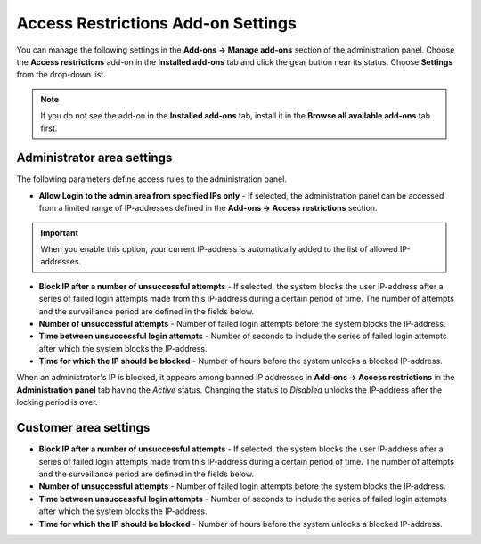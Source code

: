 ***********************************
Access Restrictions Add-on Settings
***********************************

You can manage the following settings in the **Add-ons → Manage add-ons** section of the administration panel. Choose the **Access restrictions** add-on in the **Installed add-ons** tab and click the gear button near its status. Choose **Settings** from the drop-down list.

.. note ::

	If you do not see the add-on in the **Installed add-ons** tab, install it in the **Browse all available add-ons** tab first.

Administrator area settings
***************************

The following parameters define access rules to the administration panel.

*	**Allow Login to the admin area from specified IPs only** - If selected, the administration panel can be accessed from a limited range of IP-addresses defined in the **Add-ons → Access restrictions** section.

.. important::

	When you enable this option, your current IP-address is automatically added to the list of allowed IP-addresses.

*	**Block IP after a number of unsuccessful attempts** - If selected, the system blocks the user IP-address after a series of failed login attempts made from this IP-address during a certain period of time. The number of attempts and the surveillance period are defined in the fields below.
*	**Number of unsuccessful attempts** - Number of failed login attempts before the system blocks the IP-address.
*	**Time between unsuccessful login attempts** - Number of seconds to include the series of failed login attempts after which the system blocks the IP-address.
*	**Time for which the IP should be blocked** - Number of hours before the system unlocks a blocked IP-address.

When an administrator's IP is blocked, it appears among banned IP addresses in **Add-ons → Access restrictions** in the **Administration panel** tab having the *Active* status. Changing the status to *Disabled* unlocks the IP-address after the locking period is over.

Customer area settings
**********************

*	**Block IP after a number of unsuccessful attempts** - If selected, the system blocks the user IP-address after a series of failed login attempts made from this IP-address during a certain period of time. The number of attempts and the surveillance period are defined in the fields below.
*	**Number of unsuccessful attempts** - Number of failed login attempts before the system blocks the IP-address.
*	**Time between unsuccessful login attempts** - Number of seconds to include the series of failed login attempts after which the system blocks the IP-address.
*	**Time for which the IP should be blocked** - Number of hours before the system unlocks a blocked IP-address.